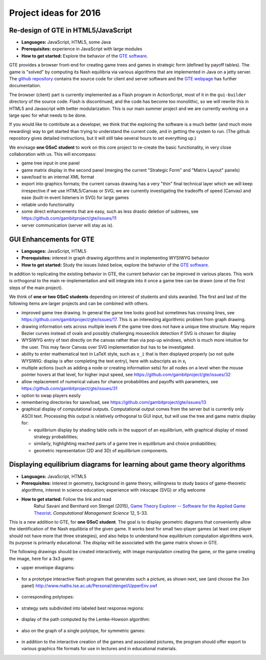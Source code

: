 Project ideas for 2016
======================

.. would like to have small TOC here or in sidebar but don't
   know how

Re-design of GTE in HTML5/JavaScript
^^^^^^^^^^^^^^^^^^^^^^^^^^^^^^^^^^^^

* **Languages:** JavaScript, HTML5, some Java
* **Prerequisites:**  
  experience in JavaScript with large modules
* **How to get started:**  
  Explore the behavior of the `GTE software <http://gte.csc.liv.ac.uk/gte/builder/>`_.

GTE provides a browser front-end for creating game trees and games in 
strategic form (defined by payoff tables).
The game is "solved" by computing its Nash equilibria via various algorithms
that are implemented in Java on a jetty server.
The `github repository <https://github.com/gambitproject/gte/wiki/_pages>`_
contains the source code for client and server software and
the 
`GTE webpage <http://www.gametheoryexplorer.org/>`_ has further documentation.

The browser (client) part is currently implemented as a Flash program 
in ActionScript, most of it in the ``gui-builder`` directory of the source code.
Flash is discontinued, and the code has become too monolithic, so we will rewrite
this in HTML5 and Javascript with better modularization.
This is our main summer project and we are currently working on a large spec
for what needs to be done.

If you would like to contribute as a developer,
we think that the exploring the software is a much better (and much more
rewarding) way to get started than trying to understand the current code,
and in getting the system to run.
(The github repository gives detailed instructions, but it will still take
several hours to set everything up.)

We envisage **one GSoC student** to work on this core project to re-create the
basic functionality, in very close collaboration with us.
This will encompass:

- game tree input in one panel
- game matrix display in the second panel (merging the current "Strategic
  Form" and "Matrix Layout" panels)
- save/load to an internal XML format 
- export into graphics formats; the current canvas drawing has a very "thin"
  final technical layer which we will keep irrespective if we use HTML5/Canvas 
  or SVG; we are currently investigating the tradeoffs of speed (Canvas)
  and ease (built-in event listeners in SVG) for large games
- reliable undo functionality 
- some direct enhancements that are easy, such as less drastic deletion of
  subtrees, see https://github.com/gambitproject/gte/issues/11
- server communication (server will stay as is).

GUI Enhancements for GTE
^^^^^^^^^^^^^^^^^^^^^^^^

* **Languages:** JavaScript, HTML5
* **Prerequisites:**  
  interest in graph drawing algorithms and in implementing WYSIWYG behavior
* **How to get started:**  
  Study the issues listed below,
  explore the behavior of the `GTE software <http://gte.csc.liv.ac.uk/gte/builder/>`_.

In addition to replicating the existing behavior in GTE, the current
behavior can be improved in various places.
This work is orthogonal to the main re-implementation and
will integrate into it once a game tree can be drawn (one of
the first steps of the main project).

We think of **one or two GSoC students** depending on
interest of students and slots awarded.
The first and last of the following items are larger
projects and can be combined with others.

* improved game tree drawing. In general the game tree looks good but sometimes
  has crossing lines, see https://github.com/gambitproject/gte/issues/17.
  This is an interesting algorithmic problem from graph drawing.

* drawing information sets across multiple levels if the
  game tree does not have a unique time structure. May
  require Bezier curves instead of ovals and possibly
  challenging mouseclick detection if SVG is chosen for
  display

* WYSIWYG entry of text directly on the canvas rather than via pop-up windows,
  which is much more intuitive for the user.
  This may favor Canvas over SVG implementation but has to be investigated.

* ability to enter mathematical text in LaTeX style, such as ``x_i``
  that is then displayed properly (so not quite WYSIWIG:
  display is after completing the text entry), here with
  subscripts as in  x\ :sub:`i`\  

* multiple actions (such as adding a node or creating
  information sets) for all nodes on a level when the mouse
  pointer hovers at that level, for higher input speed, see
  https://github.com/gambitproject/gte/issues/32

* allow replacement of numerical values for chance
  probabilities and payoffs with parameters, see
  https://github.com/gambitproject/gte/issues/31

* option to swap players easily

* remembering directories for save/load, see https://github.com/gambitproject/gte/issues/13

* graphical display of computational outputs.  
  Computational output comes from the server but is
  currently only ASCII text. Processing this output is
  relatively orthogonal to GUI input, but will use the
  tree and game matrix display for:

  - equilibrium display by shading table cells in the
    support of an equilibrium, with graphical display of
    mixed strategy probabilities;

  - similarly, highlighting reached parts of a game tree in
    equilibrium and choice probabilities;

  - geometric representation (2D and 3D) of equilibrium components.

Displaying equilibrium diagrams for learning about game theory algorithms
^^^^^^^^^^^^^^^^^^^^^^^^^^^^^^^^^^^^^^^^^^^^^^^^^^^^^^^^^^^^^^^^^^^^^^^^^

* **Languages:** JavaScript, HTML5
* **Prerequisites:**
  interest in geometry, background in game theory, willingness to
  study basics of game-theoretic algorithms,
  interest in science education;
  experience with inkscape (SVG) or xfig welcome
* **How to get started:** Follow the link and read
    Rahul Savani and Bernhard von Stengel (2015),
    `Game Theory Explorer -- Software for the Applied Game Theorist
    <http://www.maths.lse.ac.uk/Personal/stengel/TEXTE/largeongte.pdf>`_.
    *Computational Management Science* 12, 5-33.

This is a new addition to GTE, for **one GSoC student**.
The goal is to display geometric diagrams that conveniently
allow the identification of the Nash equilibria of the given game.
It works best for small two-player games (at least one
player should not have more that three strategies), and also
helps to understand how equilibrium computation algorithms
work.
Its purpose is primarily educational.
The display will be associated with the game matrix shown in
GTE.

The following drawings should be created interactively, with
image manipulation creating the game, or the game creating
the image, here for a 3x3 game:

- upper envelope diagrams:
.. figure:: _images/upenv.png

- for a prototype interactive flash program that generates
  such a picture, as shown next, see (and choose the 3xn
  panel)
  http://www.maths.lse.ac.uk/Personal/stengel/UpperEnv.swf
.. figure:: _images/upenvXnondeg.png

- corresponding polytopes:
.. figure:: _images/polytope.png

- strategy sets subdivided into labeled best response regions:
.. figure:: _images/XY.png

- display of the path computed by the Lemke-Howson algorithm:
.. figure:: _images/LH.png

- also on the graph of a single polytope, for symmetric games:
.. figure:: _images/colorpaths.png

- in addition to the interactive creation of the games and
  associated pictures, the program should offer export to
  various graphics file formats for use in lectures and in
  educational materials.

